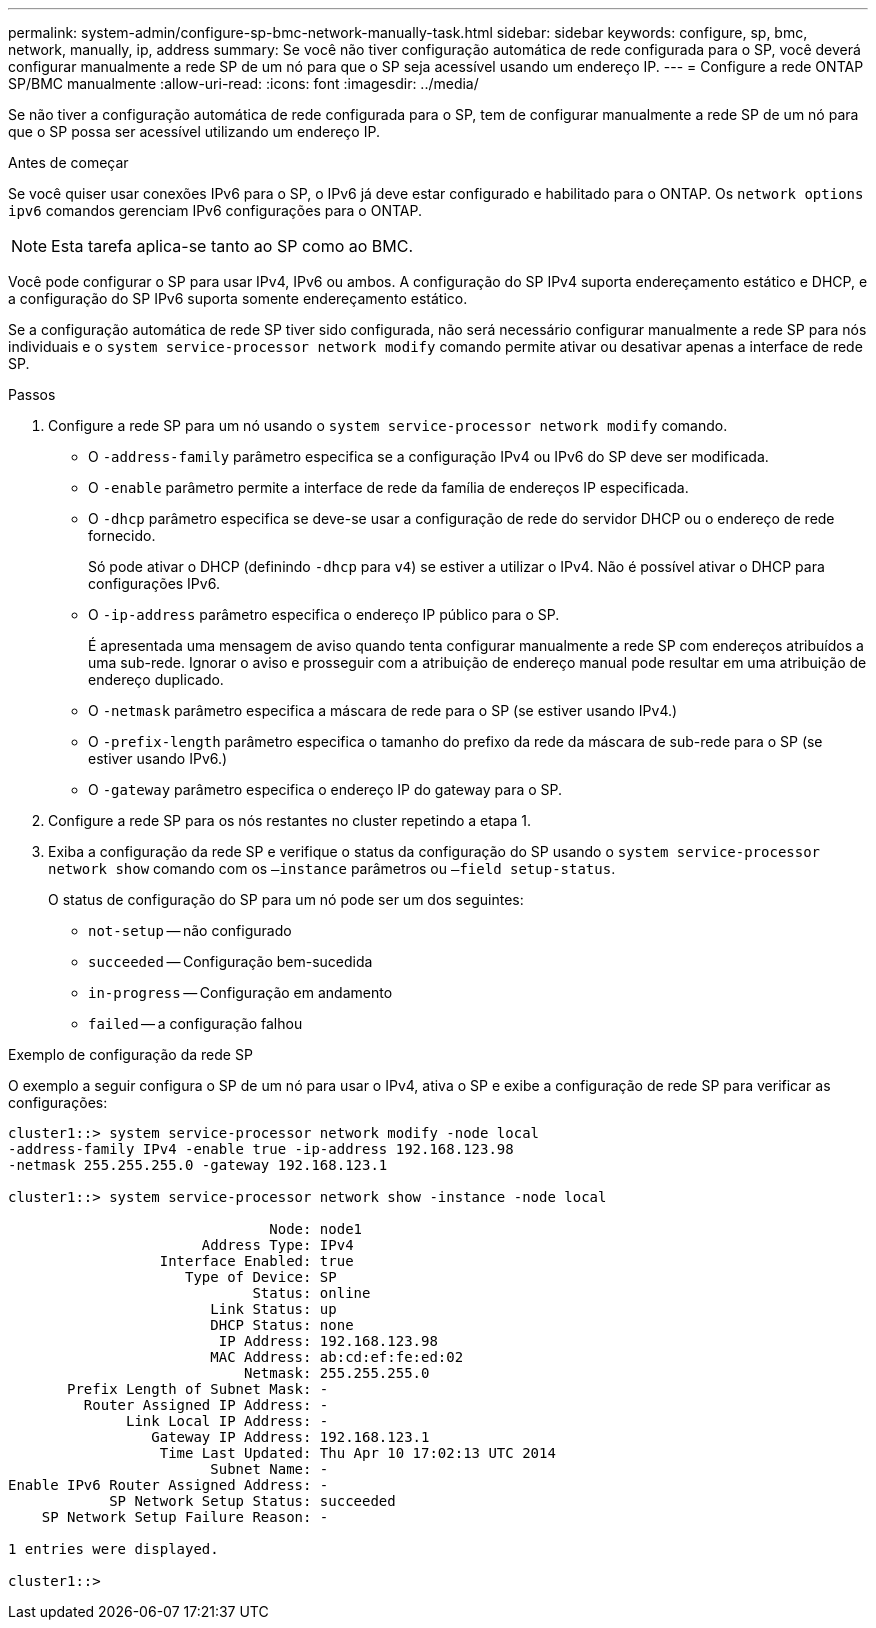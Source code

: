 ---
permalink: system-admin/configure-sp-bmc-network-manually-task.html 
sidebar: sidebar 
keywords: configure, sp, bmc, network, manually, ip, address 
summary: Se você não tiver configuração automática de rede configurada para o SP, você deverá configurar manualmente a rede SP de um nó para que o SP seja acessível usando um endereço IP. 
---
= Configure a rede ONTAP SP/BMC manualmente
:allow-uri-read: 
:icons: font
:imagesdir: ../media/


[role="lead"]
Se não tiver a configuração automática de rede configurada para o SP, tem de configurar manualmente a rede SP de um nó para que o SP possa ser acessível utilizando um endereço IP.

.Antes de começar
Se você quiser usar conexões IPv6 para o SP, o IPv6 já deve estar configurado e habilitado para o ONTAP. Os `network options ipv6` comandos gerenciam IPv6 configurações para o ONTAP.

[NOTE]
====
Esta tarefa aplica-se tanto ao SP como ao BMC.

====
Você pode configurar o SP para usar IPv4, IPv6 ou ambos. A configuração do SP IPv4 suporta endereçamento estático e DHCP, e a configuração do SP IPv6 suporta somente endereçamento estático.

Se a configuração automática de rede SP tiver sido configurada, não será necessário configurar manualmente a rede SP para nós individuais e o `system service-processor network modify` comando permite ativar ou desativar apenas a interface de rede SP.

.Passos
. Configure a rede SP para um nó usando o `system service-processor network modify` comando.
+
** O `-address-family` parâmetro especifica se a configuração IPv4 ou IPv6 do SP deve ser modificada.
** O `-enable` parâmetro permite a interface de rede da família de endereços IP especificada.
** O `-dhcp` parâmetro especifica se deve-se usar a configuração de rede do servidor DHCP ou o endereço de rede fornecido.
+
Só pode ativar o DHCP (definindo `-dhcp` para `v4`) se estiver a utilizar o IPv4. Não é possível ativar o DHCP para configurações IPv6.

** O `-ip-address` parâmetro especifica o endereço IP público para o SP.
+
É apresentada uma mensagem de aviso quando tenta configurar manualmente a rede SP com endereços atribuídos a uma sub-rede. Ignorar o aviso e prosseguir com a atribuição de endereço manual pode resultar em uma atribuição de endereço duplicado.

** O `-netmask` parâmetro especifica a máscara de rede para o SP (se estiver usando IPv4.)
** O `-prefix-length` parâmetro especifica o tamanho do prefixo da rede da máscara de sub-rede para o SP (se estiver usando IPv6.)
** O `-gateway` parâmetro especifica o endereço IP do gateway para o SP.


. Configure a rede SP para os nós restantes no cluster repetindo a etapa 1.
. Exiba a configuração da rede SP e verifique o status da configuração do SP usando o `system service-processor network show` comando com os `–instance` parâmetros ou `–field setup-status`.
+
O status de configuração do SP para um nó pode ser um dos seguintes:

+
** `not-setup` -- não configurado
** `succeeded` -- Configuração bem-sucedida
** `in-progress` -- Configuração em andamento
** `failed` -- a configuração falhou




.Exemplo de configuração da rede SP
O exemplo a seguir configura o SP de um nó para usar o IPv4, ativa o SP e exibe a configuração de rede SP para verificar as configurações:

[listing]
----

cluster1::> system service-processor network modify -node local
-address-family IPv4 -enable true -ip-address 192.168.123.98
-netmask 255.255.255.0 -gateway 192.168.123.1

cluster1::> system service-processor network show -instance -node local

                               Node: node1
                       Address Type: IPv4
                  Interface Enabled: true
                     Type of Device: SP
                             Status: online
                        Link Status: up
                        DHCP Status: none
                         IP Address: 192.168.123.98
                        MAC Address: ab:cd:ef:fe:ed:02
                            Netmask: 255.255.255.0
       Prefix Length of Subnet Mask: -
         Router Assigned IP Address: -
              Link Local IP Address: -
                 Gateway IP Address: 192.168.123.1
                  Time Last Updated: Thu Apr 10 17:02:13 UTC 2014
                        Subnet Name: -
Enable IPv6 Router Assigned Address: -
            SP Network Setup Status: succeeded
    SP Network Setup Failure Reason: -

1 entries were displayed.

cluster1::>
----